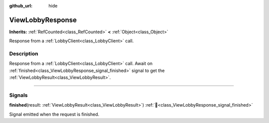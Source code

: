 :github_url: hide

.. DO NOT EDIT THIS FILE!!!
.. Generated automatically from Godot engine sources.
.. Generator: https://github.com/blazium-engine/blazium/tree/4.3/doc/tools/make_rst.py.
.. XML source: https://github.com/blazium-engine/blazium/tree/4.3/modules/blazium_sdk/doc_classes/ViewLobbyResponse.xml.

.. _class_ViewLobbyResponse:

ViewLobbyResponse
=================

**Inherits:** :ref:`RefCounted<class_RefCounted>` **<** :ref:`Object<class_Object>`

Response from a :ref:`LobbyClient<class_LobbyClient>` call.

.. rst-class:: classref-introduction-group

Description
-----------

Response from a :ref:`LobbyClient<class_LobbyClient>` call. Await on :ref:`finished<class_ViewLobbyResponse_signal_finished>` signal to get the :ref:`ViewLobbyResult<class_ViewLobbyResult>`.

.. rst-class:: classref-section-separator

----

.. rst-class:: classref-descriptions-group

Signals
-------

.. _class_ViewLobbyResponse_signal_finished:

.. rst-class:: classref-signal

**finished**\ (\ result\: :ref:`ViewLobbyResult<class_ViewLobbyResult>`\ ) :ref:`🔗<class_ViewLobbyResponse_signal_finished>`

Signal emitted when the request is finished.

.. |virtual| replace:: :abbr:`virtual (This method should typically be overridden by the user to have any effect.)`
.. |const| replace:: :abbr:`const (This method has no side effects. It doesn't modify any of the instance's member variables.)`
.. |vararg| replace:: :abbr:`vararg (This method accepts any number of arguments after the ones described here.)`
.. |constructor| replace:: :abbr:`constructor (This method is used to construct a type.)`
.. |static| replace:: :abbr:`static (This method doesn't need an instance to be called, so it can be called directly using the class name.)`
.. |operator| replace:: :abbr:`operator (This method describes a valid operator to use with this type as left-hand operand.)`
.. |bitfield| replace:: :abbr:`BitField (This value is an integer composed as a bitmask of the following flags.)`
.. |void| replace:: :abbr:`void (No return value.)`
